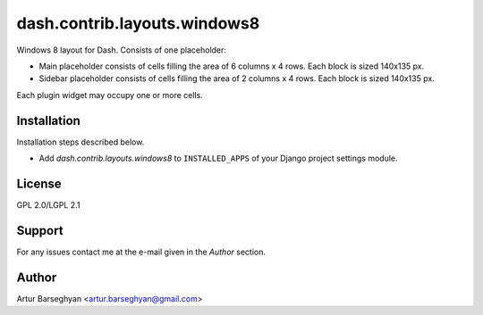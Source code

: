 ==================================
dash.contrib.layouts.windows8
==================================
Windows 8 layout for Dash. Consists of one placeholder:

- Main placeholder consists of cells filling the area of 6 columns x 4 rows.
  Each block is sized 140x135 px.
- Sidebar placeholder consists of cells filling the area of 2 columns x 4 rows.
  Each block is sized 140x135 px.

Each plugin widget may occupy one or more cells.

Installation
==================================
Installation steps described below.

- Add `dash.contrib.layouts.windows8` to ``INSTALLED_APPS`` of your Django
  project settings module.

License
==================================
GPL 2.0/LGPL 2.1

Support
==================================
For any issues contact me at the e-mail given in the `Author` section.

Author
==================================
Artur Barseghyan <artur.barseghyan@gmail.com>
